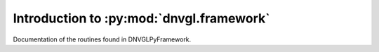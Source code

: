 ..
  Task: Introduction to the DNVGLPyFramework

  ID: $Id$"

  :Authors:
    - `Berthold Höllmann <berthold.hoellmann@dnvgl.com>`__
  :Organization: DNV GL SE
  :Version: $Revision$
  :Date: $Date$
  :datestamp: %Y-%m-%d
  :Copyright: Copyright © 2015 by DNV GL SE

===========================================
 Introduction to :py:mod:`dnvgl.framework`
===========================================

Documentation of the routines found in DNVGLPyFramework.

..
  Local Variables:
  mode: rst
  ispell-local-dictionary: "english"
  compile-command: "make html"
  coding: utf-8
  End:
